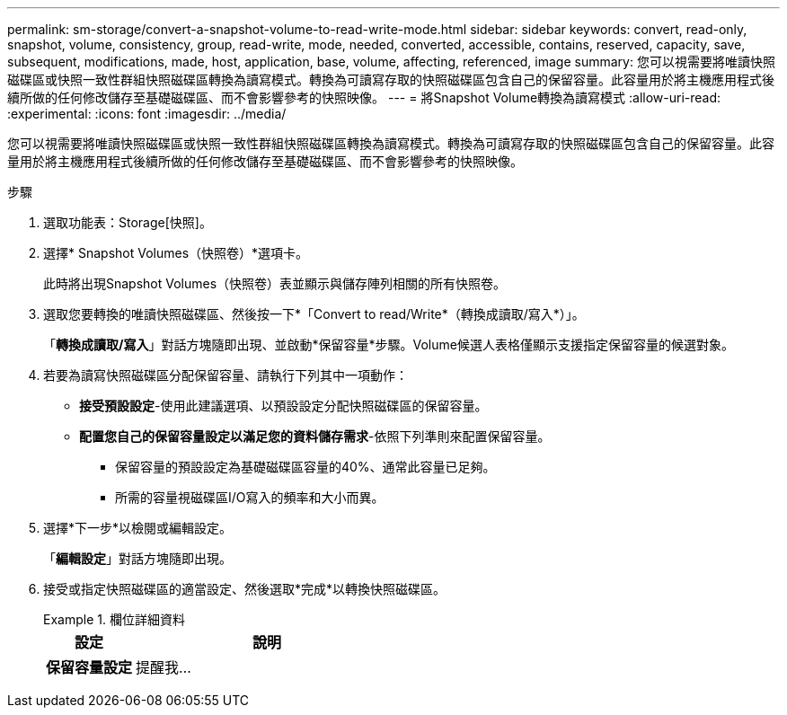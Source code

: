 ---
permalink: sm-storage/convert-a-snapshot-volume-to-read-write-mode.html 
sidebar: sidebar 
keywords: convert, read-only, snapshot, volume, consistency, group, read-write, mode, needed, converted, accessible, contains, reserved, capacity, save, subsequent, modifications, made, host, application, base, volume, affecting, referenced, image 
summary: 您可以視需要將唯讀快照磁碟區或快照一致性群組快照磁碟區轉換為讀寫模式。轉換為可讀寫存取的快照磁碟區包含自己的保留容量。此容量用於將主機應用程式後續所做的任何修改儲存至基礎磁碟區、而不會影響參考的快照映像。 
---
= 將Snapshot Volume轉換為讀寫模式
:allow-uri-read: 
:experimental: 
:icons: font
:imagesdir: ../media/


[role="lead"]
您可以視需要將唯讀快照磁碟區或快照一致性群組快照磁碟區轉換為讀寫模式。轉換為可讀寫存取的快照磁碟區包含自己的保留容量。此容量用於將主機應用程式後續所做的任何修改儲存至基礎磁碟區、而不會影響參考的快照映像。

.步驟
. 選取功能表：Storage[快照]。
. 選擇* Snapshot Volumes（快照卷）*選項卡。
+
此時將出現Snapshot Volumes（快照卷）表並顯示與儲存陣列相關的所有快照卷。

. 選取您要轉換的唯讀快照磁碟區、然後按一下*「Convert to read/Write*（轉換成讀取/寫入*）」。
+
「*轉換成讀取/寫入*」對話方塊隨即出現、並啟動*保留容量*步驟。Volume候選人表格僅顯示支援指定保留容量的候選對象。

. 若要為讀寫快照磁碟區分配保留容量、請執行下列其中一項動作：
+
** *接受預設設定*-使用此建議選項、以預設設定分配快照磁碟區的保留容量。
** *配置您自己的保留容量設定以滿足您的資料儲存需求*-依照下列準則來配置保留容量。
+
*** 保留容量的預設設定為基礎磁碟區容量的40%、通常此容量已足夠。
*** 所需的容量視磁碟區I/O寫入的頻率和大小而異。




. 選擇*下一步*以檢閱或編輯設定。
+
「*編輯設定*」對話方塊隨即出現。

. 接受或指定快照磁碟區的適當設定、然後選取*完成*以轉換快照磁碟區。
+
.欄位詳細資料
====
[cols="1a,3a"]
|===
| 設定 | 說明 


 a| 
*保留容量設定*



 a| 
提醒我...
 a| 
當快照群組的保留容量即將滿時、使用微調方塊來調整系統傳送警示通知的百分比點。

當快照磁碟區的保留容量超過指定臨界值時、系統會傳送警示、讓您有時間增加保留容量或刪除不必要的物件。

|===
====

